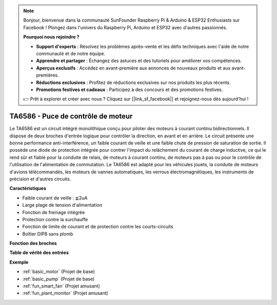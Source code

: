 .. note::

    Bonjour, bienvenue dans la communauté SunFounder Raspberry Pi & Arduino & ESP32 Enthusiasts sur Facebook ! Plongez dans l'univers du Raspberry Pi, Arduino et ESP32 avec d'autres passionnés.

    **Pourquoi nous rejoindre ?**

    - **Support d'experts** : Résolvez les problèmes après-vente et les défis techniques avec l'aide de notre communauté et de notre équipe.
    - **Apprendre et partager** : Échangez des astuces et des tutoriels pour améliorer vos compétences.
    - **Aperçus exclusifs** : Accédez en avant-première aux annonces de nouveaux produits et aux avant-premières.
    - **Réductions exclusives** : Profitez de réductions exclusives sur nos produits les plus récents.
    - **Promotions festives et cadeaux** : Participez à des concours et des promotions festives.

    👉 Prêt à explorer et créer avec nous ? Cliquez sur [|link_sf_facebook|] et rejoignez-nous dès aujourd'hui !

.. _cpn_ta6586:

TA6586 - Puce de contrôle de moteur
========================================

.. image:: img/ta6586.png

Le TA6586 est un circuit intégré monolithique conçu pour piloter des moteurs à 
courant continu bidirectionnels. Il dispose de deux broches d'entrée logique pour 
contrôler la direction, en avant et en arrière. Le circuit présente une bonne 
performance anti-interférence, un faible courant de veille et une faible chute de 
pression de saturation de sortie. Il possède une diode de protection intégrée pour 
contrer l'impact du relâchement du courant de charge inductive, ce qui le rend sûr 
et fiable pour la conduite de relais, de moteurs à courant continu, de moteurs pas 
à pas ou pour le contrôle de l'utilisation de l'alimentation de commutation. 
Le TA6586 est adapté pour les véhicules jouets, la conduite de moteurs d'avions 
télécommandés, les moteurs de vannes automatiques, les verrous électromagnétiques, 
les instruments de précision et d'autres circuits.


**Caractéristiques**

* Faible courant de veille : ≦2uA
* Large plage de tension d'alimentation
* Fonction de freinage intégrée
* Protection contre la surchauffe
* Fonction de limite de courant et de protection contre les courts-circuits
* Boîtier DIP8 sans plomb

**Fonction des broches**

.. image:: img/ta6586_pin1.png
    :width: 30%

.. image:: img/ta6586_pin.png
    :width: 75%


**Table de vérité des entrées**

.. image:: img/ta6586_priciple.png
    :width: 95%

**Exemple**

* :ref:`basic_motor` (Projet de base)
* :ref:`basic_pump` (Projet de base)
* :ref:`fun_smart_fan` (Projet amusant)
* :ref:`fun_plant_monitor` (Projet amusant)
